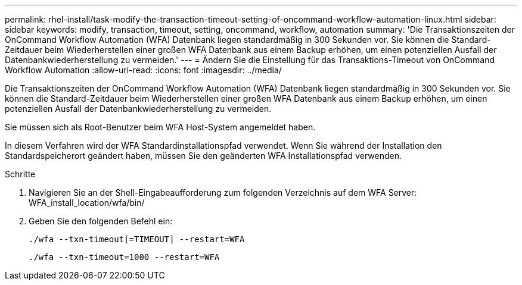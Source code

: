 ---
permalink: rhel-install/task-modify-the-transaction-timeout-setting-of-oncommand-workflow-automation-linux.html 
sidebar: sidebar 
keywords: modify, transaction, timeout, setting, oncommand, workflow, automation 
summary: 'Die Transaktionszeiten der OnCommand Workflow Automation (WFA) Datenbank liegen standardmäßig in 300 Sekunden vor. Sie können die Standard-Zeitdauer beim Wiederherstellen einer großen WFA Datenbank aus einem Backup erhöhen, um einen potenziellen Ausfall der Datenbankwiederherstellung zu vermeiden.' 
---
= Ändern Sie die Einstellung für das Transaktions-Timeout von OnCommand Workflow Automation
:allow-uri-read: 
:icons: font
:imagesdir: ../media/


[role="lead"]
Die Transaktionszeiten der OnCommand Workflow Automation (WFA) Datenbank liegen standardmäßig in 300 Sekunden vor. Sie können die Standard-Zeitdauer beim Wiederherstellen einer großen WFA Datenbank aus einem Backup erhöhen, um einen potenziellen Ausfall der Datenbankwiederherstellung zu vermeiden.

Sie müssen sich als Root-Benutzer beim WFA Host-System angemeldet haben.

In diesem Verfahren wird der WFA Standardinstallationspfad verwendet. Wenn Sie während der Installation den Standardspeicherort geändert haben, müssen Sie den geänderten WFA Installationspfad verwenden.

.Schritte
. Navigieren Sie an der Shell-Eingabeaufforderung zum folgenden Verzeichnis auf dem WFA Server: WFA_install_location/wfa/bin/
. Geben Sie den folgenden Befehl ein:
+
`./wfa --txn-timeout[=TIMEOUT] --restart=WFA`

+
`./wfa --txn-timeout=1000 --restart=WFA`


